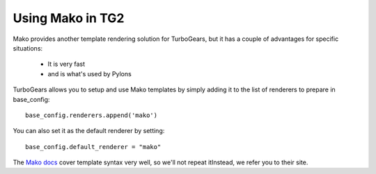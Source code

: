 .. _mako:

Using Mako in TG2
====================

Mako provides another template rendering solution for TurboGears, but it has a
couple of advantages for specific situations: 

 * It is very fast
 * and is what's used by Pylons
 
TurboGears allows you to setup and use Mako templates by simply adding it to
the list of renderers to prepare in base_config::

  base_config.renderers.append('mako')

You can also set it as the default renderer by setting::

   base_config.default_renderer = "mako"
   
The `Mako docs <http://www.makotemplates.org/docs/syntax.html>`_ cover template
syntax very well, so we'll not repeat itInstead, we refer you to their site.
